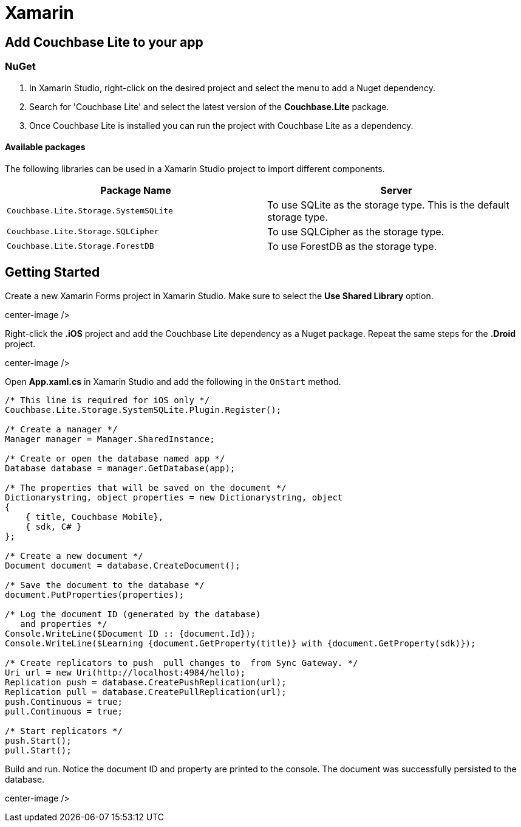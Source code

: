 = Xamarin

== Add Couchbase Lite to your app

=== NuGet

. In Xamarin Studio, right-click on the desired project and select the menu to add a Nuget dependency.
+
// <img src="../img/xamarin-add-nuget.png" width="300px" style="margin: 0 auto;display: block;"/>
. Search for 'Couchbase Lite' and select the latest version of the *Couchbase.Lite* package.
. Once Couchbase Lite is installed you can run the project with Couchbase Lite as a dependency.


[[_available_packages]]
==== Available packages

The following libraries can be used in a Xamarin Studio project to import different components.

[cols="1,1", options="header"]
|===
|
                Package Name

|
                Server



|``Couchbase.Lite.Storage.SystemSQLite``
|
                To use SQLite as the storage type.
This is the default storage type.

|``Couchbase.Lite.Storage.SQLCipher``
|
                To use SQLCipher as the storage type.

|``Couchbase.Lite.Storage.ForestDB``
|
                To use ForestDB as the storage type.
|===

== Getting Started

Create a new Xamarin Forms project in Xamarin Studio.
Make sure to select the *Use Shared Library* option.


// <img src="../img/xamarin-forms-project.png"/>
center-image />

Right-click the *$$.$$iOS* project and add the Couchbase Lite dependency as a Nuget package.
Repeat the same steps for the *$$.$$Droid* project.


// <img src="../img/xamarin-nuget.png"/>
center-image />

Open *App.xaml.cs* in Xamarin Studio and add the following in the `OnStart` method.

[source]
----

/* This line is required for iOS only */
Couchbase.Lite.Storage.SystemSQLite.Plugin.Register();

/* Create a manager */
Manager manager = Manager.SharedInstance;

/* Create or open the database named app */
Database database = manager.GetDatabase(app);

/* The properties that will be saved on the document */
Dictionarystring, object properties = new Dictionarystring, object
{
    { title, Couchbase Mobile},
    { sdk, C# }
};

/* Create a new document */
Document document = database.CreateDocument();

/* Save the document to the database */
document.PutProperties(properties);

/* Log the document ID (generated by the database)
   and properties */
Console.WriteLine($Document ID :: {document.Id});
Console.WriteLine($Learning {document.GetProperty(title)} with {document.GetProperty(sdk)});

/* Create replicators to push  pull changes to  from Sync Gateway. */
Uri url = new Uri(http://localhost:4984/hello);
Replication push = database.CreatePushReplication(url);
Replication pull = database.CreatePullReplication(url);
push.Continuous = true;
pull.Continuous = true;

/* Start replicators */
push.Start();
pull.Start();
----

Build and run.
Notice the document ID and property are printed to the console.
The document was successfully persisted to the database.


// <img src="../img/xamarin-log-results.png"/>
center-image />

